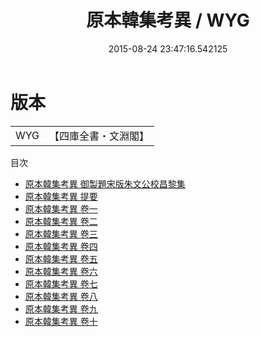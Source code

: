 #+TITLE: 原本韓集考異 / WYG
#+DATE: 2015-08-24 23:47:16.542125
* 版本
 |       WYG|【四庫全書・文淵閣】|
目次
 - [[file:KR4c0043_000.txt::000-1a][原本韓集考異 御製題宋版朱文公校昌黎集]]
 - [[file:KR4c0043_000.txt::000-2a][原本韓集考異 提要]]
 - [[file:KR4c0043_001.txt::001-1a][原本韓集考異 卷一]]
 - [[file:KR4c0043_002.txt::002-1a][原本韓集考異 卷二]]
 - [[file:KR4c0043_003.txt::003-1a][原本韓集考異 卷三]]
 - [[file:KR4c0043_004.txt::004-1a][原本韓集考異 卷四]]
 - [[file:KR4c0043_005.txt::005-1a][原本韓集考異 卷五]]
 - [[file:KR4c0043_006.txt::006-1a][原本韓集考異 卷六]]
 - [[file:KR4c0043_007.txt::007-1a][原本韓集考異 卷七]]
 - [[file:KR4c0043_008.txt::008-1a][原本韓集考異 卷八]]
 - [[file:KR4c0043_009.txt::009-1a][原本韓集考異 卷九]]
 - [[file:KR4c0043_010.txt::010-1a][原本韓集考異 卷十]]
